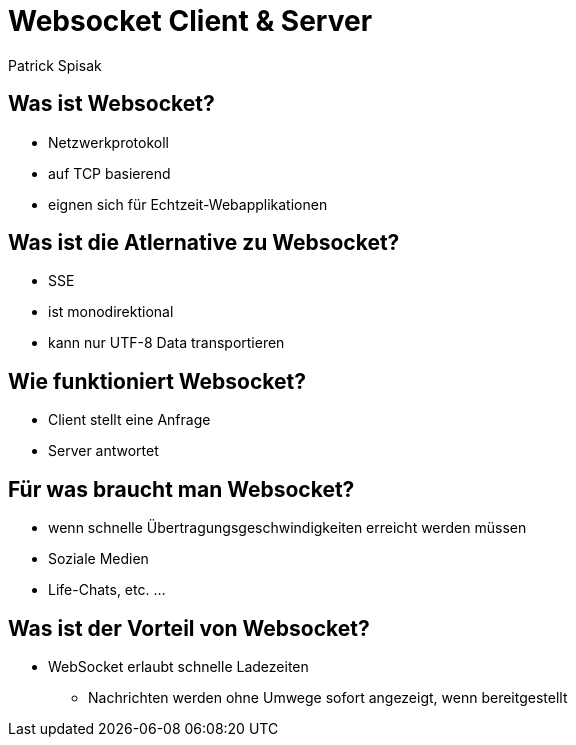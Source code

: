 = Websocket Client & Server

Patrick Spisak

== Was ist Websocket?
* Netzwerkprotokoll
* auf TCP basierend
* eignen sich für Echtzeit-Webapplikationen

== Was ist die Atlernative zu Websocket?
* SSE
* ist monodirektional
* kann nur UTF-8 Data transportieren

== Wie funktioniert Websocket?
* Client stellt eine Anfrage
* Server antwortet


== Für was braucht man Websocket?
* wenn schnelle Übertragungsgeschwindigkeiten erreicht werden müssen
* Soziale Medien
* Life-Chats, etc. ...

== Was ist der Vorteil von Websocket?
* WebSocket erlaubt schnelle Ladezeiten
** Nachrichten werden ohne Umwege sofort angezeigt, wenn bereitgestellt
